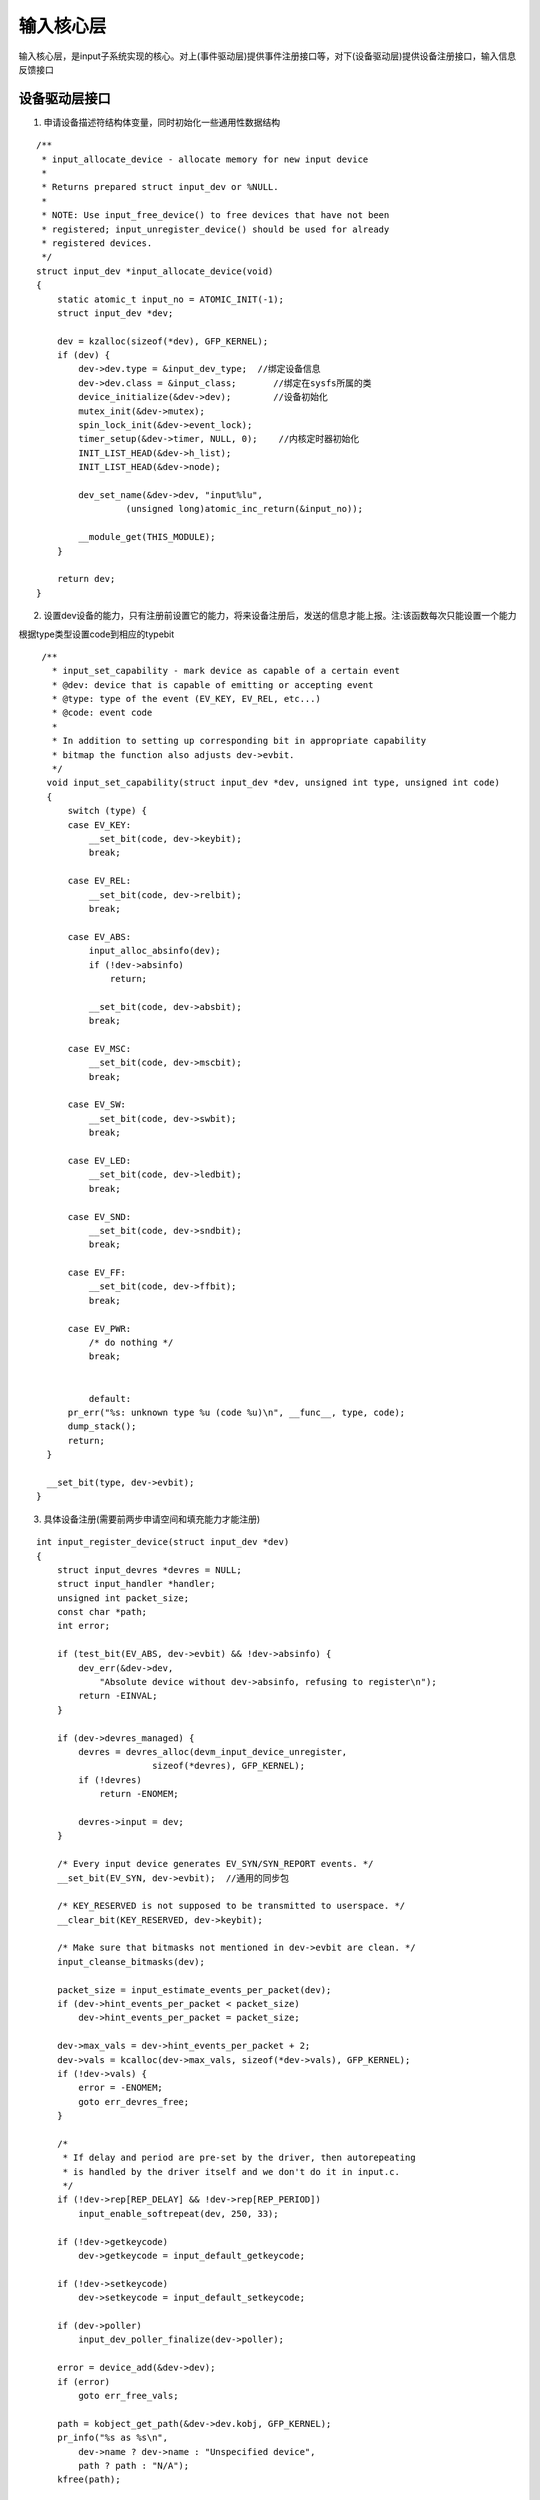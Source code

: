 输入核心层
============

输入核心层，是input子系统实现的核心。对上(事件驱动层)提供事件注册接口等，对下(设备驱动层)提供设备注册接口，输入信息反馈接口


设备驱动层接口
---------------


1. 申请设备描述符结构体变量，同时初始化一些通用性数据结构

::

      /**
       * input_allocate_device - allocate memory for new input device
       *
       * Returns prepared struct input_dev or %NULL.
       *
       * NOTE: Use input_free_device() to free devices that have not been
       * registered; input_unregister_device() should be used for already
       * registered devices.
       */
      struct input_dev *input_allocate_device(void)
      {
          static atomic_t input_no = ATOMIC_INIT(-1);
          struct input_dev *dev;

          dev = kzalloc(sizeof(*dev), GFP_KERNEL);
          if (dev) {
              dev->dev.type = &input_dev_type;  //绑定设备信息
              dev->dev.class = &input_class;       //绑定在sysfs所属的类
              device_initialize(&dev->dev);        //设备初始化
              mutex_init(&dev->mutex);
              spin_lock_init(&dev->event_lock);
              timer_setup(&dev->timer, NULL, 0);    //内核定时器初始化
              INIT_LIST_HEAD(&dev->h_list);
              INIT_LIST_HEAD(&dev->node);

              dev_set_name(&dev->dev, "input%lu",
                       (unsigned long)atomic_inc_return(&input_no));

              __module_get(THIS_MODULE);
          }

          return dev;
      }

2. 设置dev设备的能力，只有注册前设置它的能力，将来设备注册后，发送的信息才能上报。注:该函数每次只能设置一个能力

根据type类型设置code到相应的typebit

::

     /**
       * input_set_capability - mark device as capable of a certain event
       * @dev: device that is capable of emitting or accepting event
       * @type: type of the event (EV_KEY, EV_REL, etc...)
       * @code: event code
       *
       * In addition to setting up corresponding bit in appropriate capability
       * bitmap the function also adjusts dev->evbit.
       */
      void input_set_capability(struct input_dev *dev, unsigned int type, unsigned int code)
      {
          switch (type) {
          case EV_KEY:
              __set_bit(code, dev->keybit);
              break;

          case EV_REL:
              __set_bit(code, dev->relbit);
              break;

          case EV_ABS:
              input_alloc_absinfo(dev);
              if (!dev->absinfo)
                  return;

              __set_bit(code, dev->absbit);
              break;

          case EV_MSC:
              __set_bit(code, dev->mscbit);
              break;

          case EV_SW:
              __set_bit(code, dev->swbit);
              break;

          case EV_LED:
              __set_bit(code, dev->ledbit);
              break;

          case EV_SND:
              __set_bit(code, dev->sndbit);
              break;

          case EV_FF:
              __set_bit(code, dev->ffbit);
              break;

          case EV_PWR:
              /* do nothing */
              break;


              default:
          pr_err("%s: unknown type %u (code %u)\n", __func__, type, code);
          dump_stack();
          return;
      }

      __set_bit(type, dev->evbit);
    }


3. 具体设备注册(需要前两步申请空间和填充能力才能注册)

::

    
    int input_register_device(struct input_dev *dev)
    {
        struct input_devres *devres = NULL;
        struct input_handler *handler;
        unsigned int packet_size;
        const char *path;
        int error;

        if (test_bit(EV_ABS, dev->evbit) && !dev->absinfo) {
            dev_err(&dev->dev,
                "Absolute device without dev->absinfo, refusing to register\n");
            return -EINVAL;
        }

        if (dev->devres_managed) {
            devres = devres_alloc(devm_input_device_unregister,
                          sizeof(*devres), GFP_KERNEL);
            if (!devres)
                return -ENOMEM;

            devres->input = dev;
        }

        /* Every input device generates EV_SYN/SYN_REPORT events. */
        __set_bit(EV_SYN, dev->evbit);  //通用的同步包

        /* KEY_RESERVED is not supposed to be transmitted to userspace. */
        __clear_bit(KEY_RESERVED, dev->keybit);

        /* Make sure that bitmasks not mentioned in dev->evbit are clean. */
        input_cleanse_bitmasks(dev);

        packet_size = input_estimate_events_per_packet(dev);
        if (dev->hint_events_per_packet < packet_size)
            dev->hint_events_per_packet = packet_size;

        dev->max_vals = dev->hint_events_per_packet + 2;
        dev->vals = kcalloc(dev->max_vals, sizeof(*dev->vals), GFP_KERNEL);
        if (!dev->vals) {
            error = -ENOMEM;
            goto err_devres_free;
        }

        /*
         * If delay and period are pre-set by the driver, then autorepeating
         * is handled by the driver itself and we don't do it in input.c.
         */
        if (!dev->rep[REP_DELAY] && !dev->rep[REP_PERIOD])
            input_enable_softrepeat(dev, 250, 33);

        if (!dev->getkeycode)
            dev->getkeycode = input_default_getkeycode;

        if (!dev->setkeycode)
            dev->setkeycode = input_default_setkeycode;

        if (dev->poller)
            input_dev_poller_finalize(dev->poller);

        error = device_add(&dev->dev);
        if (error)
            goto err_free_vals;

        path = kobject_get_path(&dev->dev.kobj, GFP_KERNEL);
        pr_info("%s as %s\n",
            dev->name ? dev->name : "Unspecified device",
            path ? path : "N/A");
        kfree(path);

        error = mutex_lock_interruptible(&input_mutex);
        if (error)
            goto err_device_del;

        list_add_tail(&dev->node, &input_dev_list);

        list_for_each_entry(handler, &input_handler_list, node)
            input_attach_handler(dev, handler);

        input_wakeup_procfs_readers();

        mutex_unlock(&input_mutex);

        if (dev->devres_managed) {
            dev_dbg(dev->dev.parent, "%s: registering %s with devres.\n",
                __func__, dev_name(&dev->dev));
            devres_add(dev->dev.parent, devres);
        }
        return 0;

    err_device_del:
        device_del(&dev->dev);
    err_free_vals:
        kfree(dev->vals);
        dev->vals = NULL;
    err_devres_free:
        devres_free(devres);
        return error;
    }
    EXPORT_SYMBOL(input_register_device);


4. handler和dev做匹配，如果匹配上则把两者绑定

::

    static int input_attach_handler(struct input_dev *dev, struct input_handler *handler)
    {
        const struct input_device_id *id;
        int error;
     
        id = input_match_device(handler, dev);    /* 匹配handler和dev */
        if (!id)
            return -ENODEV;
     
        error = handler->connect(handler, dev, id);    /* 做具体的绑定handler和dev工作，由具体的事驱动层实现 */
        if (error && error != -ENODEV)
            printk(KERN_ERR
                "input: failed to attach handler %s to device %s, "
                "error: %d\n",
                handler->name, kobject_name(&dev->dev.kobj), error);
     
        return error;
    }

此函数在注册dev和handler的时候都会调用

5. 匹配handler和dev

每一个事件驱动层在实现的时候都要实现一个struct input_device_id的表，用来表示该事件驱动可以支持的设备

struct input_device_id数据结构如下

::

      struct input_device_id {

          kernel_ulong_t flags; //flag表明下面四个要不要匹配

          __u16 bustype;
          __u16 vendor;
          __u16 product;
          __u16 version;

          kernel_ulong_t evbit[INPUT_DEVICE_ID_EV_MAX / BITS_PER_LONG + 1];
          kernel_ulong_t keybit[INPUT_DEVICE_ID_KEY_MAX / BITS_PER_LONG + 1];
          kernel_ulong_t relbit[INPUT_DEVICE_ID_REL_MAX / BITS_PER_LONG + 1];
          kernel_ulong_t absbit[INPUT_DEVICE_ID_ABS_MAX / BITS_PER_LONG + 1];
          kernel_ulong_t mscbit[INPUT_DEVICE_ID_MSC_MAX / BITS_PER_LONG + 1];
          kernel_ulong_t ledbit[INPUT_DEVICE_ID_LED_MAX / BITS_PER_LONG + 1];
          kernel_ulong_t sndbit[INPUT_DEVICE_ID_SND_MAX / BITS_PER_LONG + 1];
          kernel_ulong_t ffbit[INPUT_DEVICE_ID_FF_MAX / BITS_PER_LONG + 1];
          kernel_ulong_t swbit[INPUT_DEVICE_ID_SW_MAX / BITS_PER_LONG + 1];
          kernel_ulong_t propbit[INPUT_DEVICE_ID_PROP_MAX / BITS_PER_LONG + 1];

          kernel_ulong_t driver_info;
      };


::

      static const struct input_device_id *input_match_device(struct input_handler *handler,
                              struct input_dev *dev)
      {
          const struct input_device_id *id;
      
          for (id = handler->id_table; id->flags || id->driver_info; id++) {
              if (input_match_device_id(dev, id) &&
                  (!handler->match || handler->match(handler, dev))) {
                  return id;
              }
          }
      
          return NULL;
      }

      bool input_match_device_id(const struct input_dev *dev,
                 const struct input_device_id *id)
      {
          if (id->flags & INPUT_DEVICE_ID_MATCH_BUS)
              if (id->bustype != dev->id.bustype)
                  return false;
      
          if (id->flags & INPUT_DEVICE_ID_MATCH_VENDOR)
              if (id->vendor != dev->id.vendor)
                  return false;
      
          if (id->flags & INPUT_DEVICE_ID_MATCH_PRODUCT)
              if (id->product != dev->id.product)
                  return false;
      
          if (id->flags & INPUT_DEVICE_ID_MATCH_VERSION)
              if (id->version != dev->id.version)
                  return false;
      
          if (!bitmap_subset(id->evbit, dev->evbit, EV_MAX) ||
              !bitmap_subset(id->keybit, dev->keybit, KEY_MAX) ||
              !bitmap_subset(id->relbit, dev->relbit, REL_MAX) ||
              !bitmap_subset(id->absbit, dev->absbit, ABS_MAX) ||
              !bitmap_subset(id->mscbit, dev->mscbit, MSC_MAX) ||
              !bitmap_subset(id->ledbit, dev->ledbit, LED_MAX) ||
              !bitmap_subset(id->sndbit, dev->sndbit, SND_MAX) ||
              !bitmap_subset(id->ffbit, dev->ffbit, FF_MAX) ||
              !bitmap_subset(id->swbit, dev->swbit, SW_MAX) ||
              !bitmap_subset(id->propbit, dev->propbit, INPUT_PROP_MAX)) {
              return false;
          }

          return true;
      }


事件驱动层
-----------

1. handler注册

::

      int input_register_handler(struct input_handler *handler)
      {
          struct input_dev *dev;
          int error;

          error = mutex_lock_interruptible(&input_mutex);
          if (error)
              return error;

          INIT_LIST_HEAD(&handler->h_list); //初始化链表

          list_add_tail(&handler->node, &input_handler_list); //加入到input_handler_list链表中

          list_for_each_entry(dev, &input_dev_list, node)
              input_attach_handler(dev, handler);           //dev与handler匹配

          input_wakeup_procfs_readers();    //更新proc系统

          mutex_unlock(&input_mutex);
          return 0;
      }
      EXPORT_SYMBOL(input_register_handler); 


2. handle的注册(其实就是把handler和dev的链表加入到handle的数据中)

::

      int input_register_handle(struct input_handle *handle)
      {
          struct input_handler *handler = handle->handler;
          struct input_dev *dev = handle->dev;
          int error;

          /*
           * We take dev->mutex here to prevent race with
           * input_release_device().
           */
          error = mutex_lock_interruptible(&dev->mutex);
          if (error)
              return error;

          /*
           * Filters go to the head of the list, normal handlers
           * to the tail.
           */
          if (handler->filter)
              list_add_rcu(&handle->d_node, &dev->h_list);
          else
              list_add_tail_rcu(&handle->d_node, &dev->h_list);

          mutex_unlock(&dev->mutex);

          /*
           * Since we are supposed to be called from ->connect()
           * which is mutually exclusive with ->disconnect()
           * we can't be racing with input_unregister_handle()
           * and so separate lock is not needed here.
           */
          list_add_tail_rcu(&handle->h_node, &handler->h_list);

          if (handler->start)
              handler->start(handle);

          return 0;
      }



























